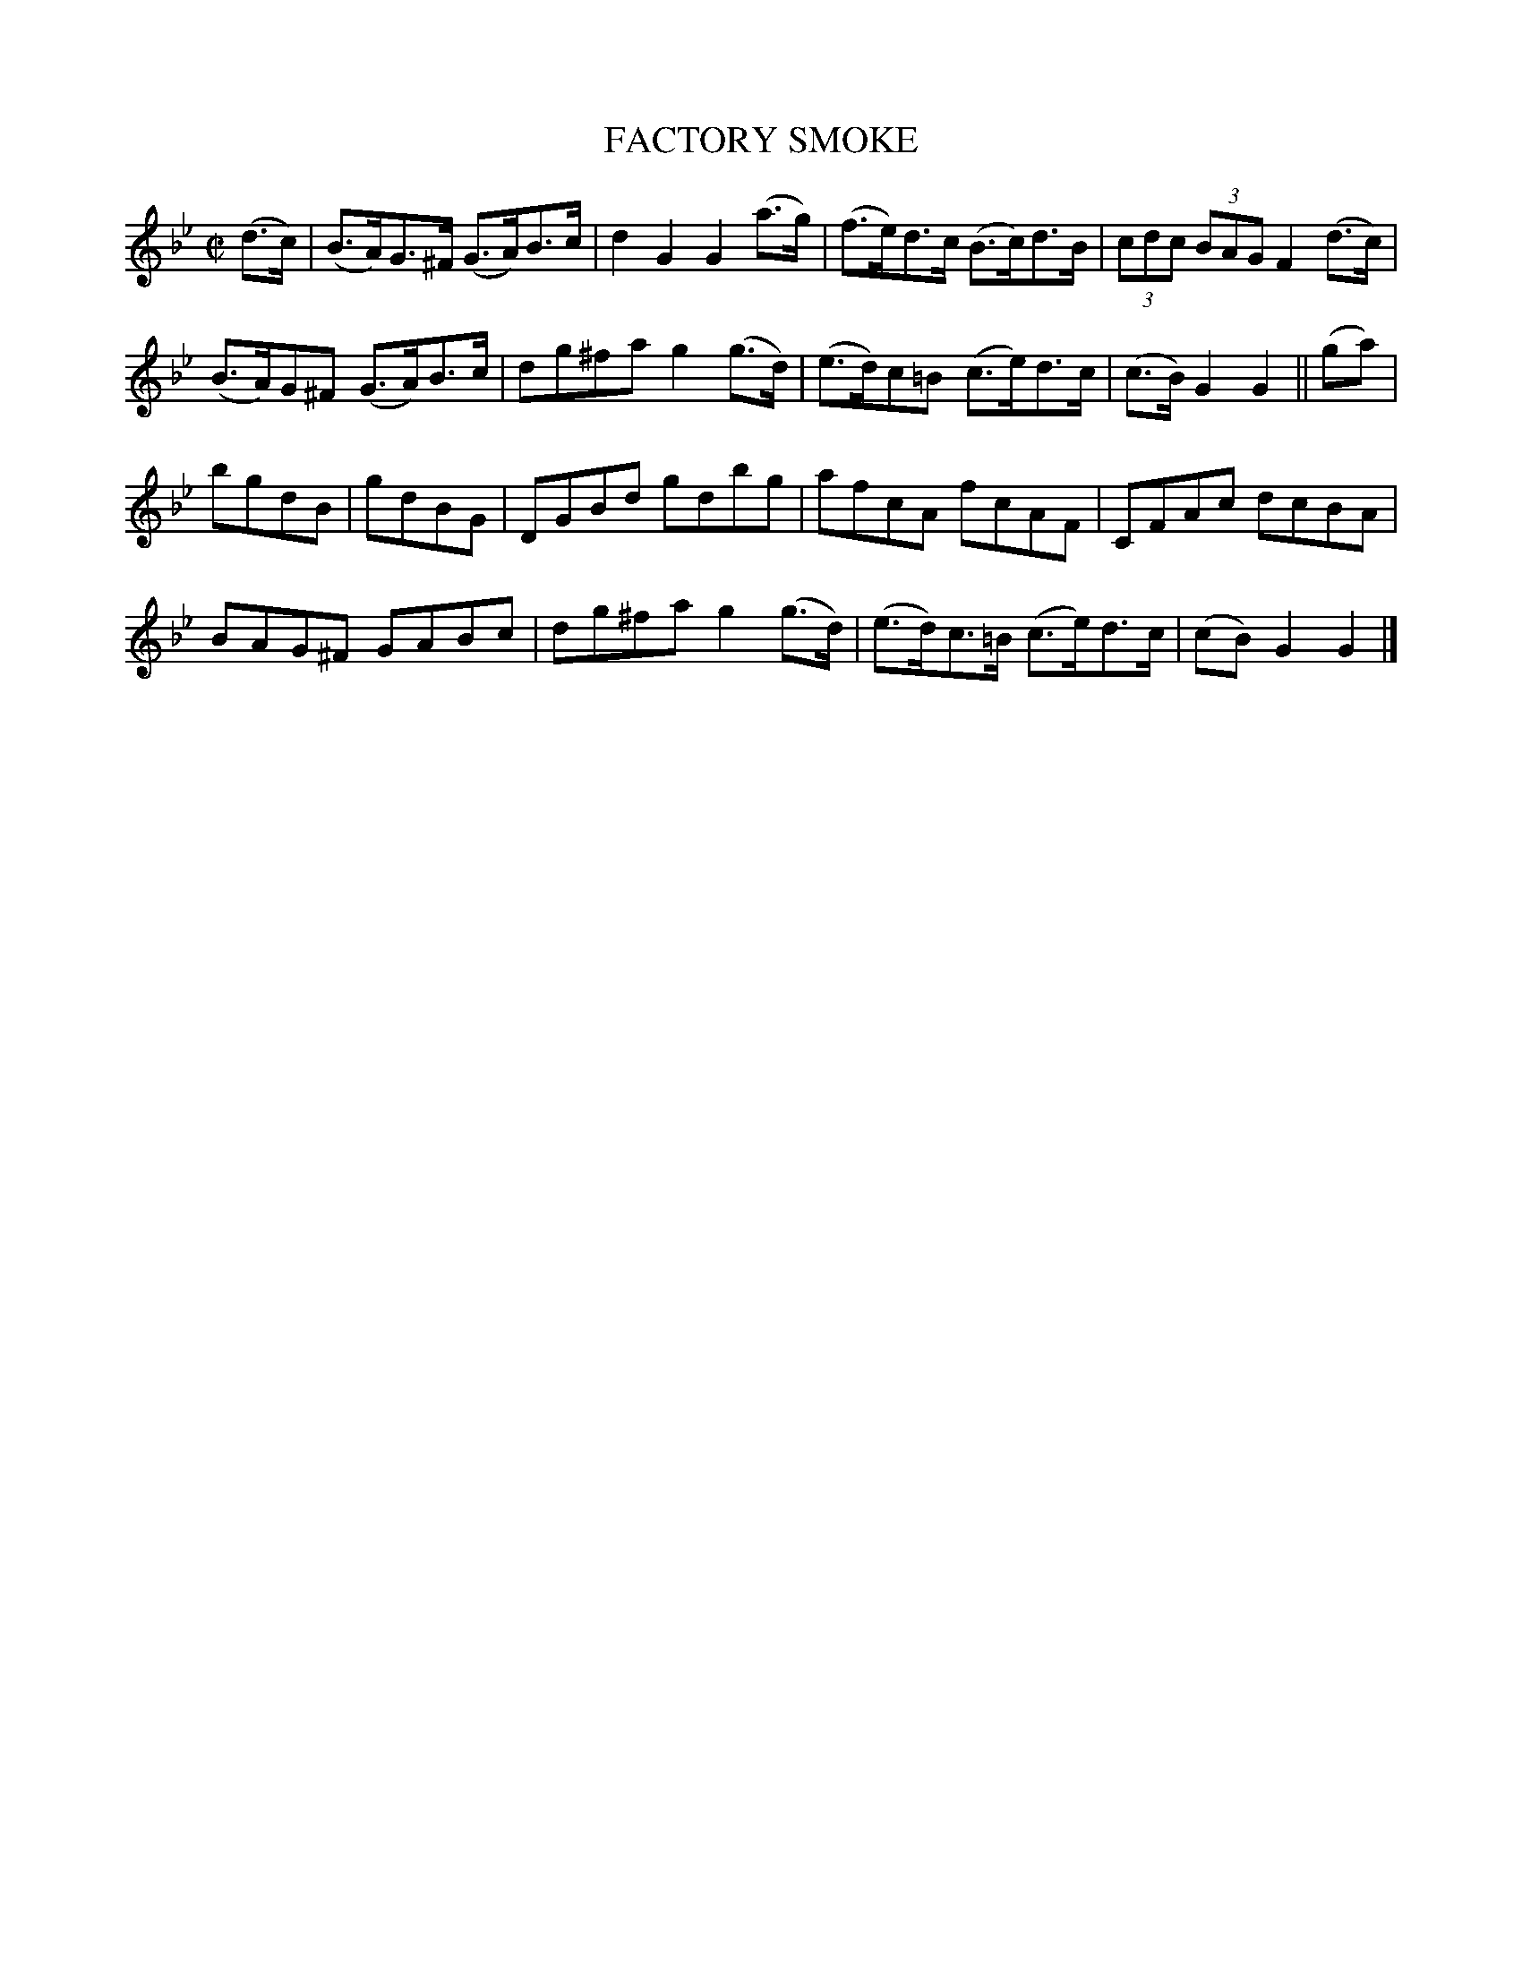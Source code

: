 X: 10082
T: FACTORY SMOKE
B: K\"ohler's Violin Repository, v.1, 1885 p.8 #2
F: http://www.archive.org/details/klersviolinrepos01edin
Z: 2011 John Chambers <jc:trillian.mit.edu>
M: C|
L: 1/8
K: Gm
(d>c) |\
(B>A)G>^F (G>A)B>c | d2G2 G2(a>g) | (f>e)d>c (B>c)d>B | (3cdc (3BAG F2(d>c) |
(B>A)G^F (G>A)B>c | dg^fa g2(g>d) | (e>d)c=B (c>e)d>c | (c>B) G2G2 || (ga) |
bgdB | gdBG | DGBd gdbg | afcA fcAF | CFAc dcBA |
BAG^F GABc | dg^fa g2(g>d) | (e>d)c>=B (c>e)d>c | (cB)G2 G2 |]
